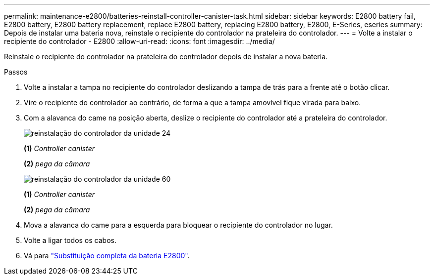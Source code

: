 ---
permalink: maintenance-e2800/batteries-reinstall-controller-canister-task.html 
sidebar: sidebar 
keywords: E2800 battery fail, E2800 battery, E2800 battery replacement, replace E2800 battery, replacing E2800 battery, E2800, E-Series, eseries 
summary: Depois de instalar uma bateria nova, reinstale o recipiente do controlador na prateleira do controlador. 
---
= Volte a instalar o recipiente do controlador - E2800
:allow-uri-read: 
:icons: font
:imagesdir: ../media/


[role="lead"]
Reinstale o recipiente do controlador na prateleira do controlador depois de instalar a nova bateria.

.Passos
. Volte a instalar a tampa no recipiente do controlador deslizando a tampa de trás para a frente até o botão clicar.
. Vire o recipiente do controlador ao contrário, de forma a que a tampa amovível fique virada para baixo.
. Com a alavanca do came na posição aberta, deslize o recipiente do controlador até a prateleira do controlador.
+
image::../media/28_dwg_e2824_remove_controller_canister_maint-e2800.gif[reinstalação do controlador da unidade 24]

+
*(1)* _Controller canister_

+
*(2)* _pega da câmara_

+
image::../media/28_dwg_e2860_add_controller_canister_maint-e2800.gif[reinstalação do controlador da unidade 60]

+
*(1)* _Controller canister_

+
*(2)* _pega da câmara_

. Mova a alavanca do came para a esquerda para bloquear o recipiente do controlador no lugar.
. Volte a ligar todos os cabos.
. Vá para link:batteries-complete-replacement-task.html["Substituição completa da bateria E2800"].

